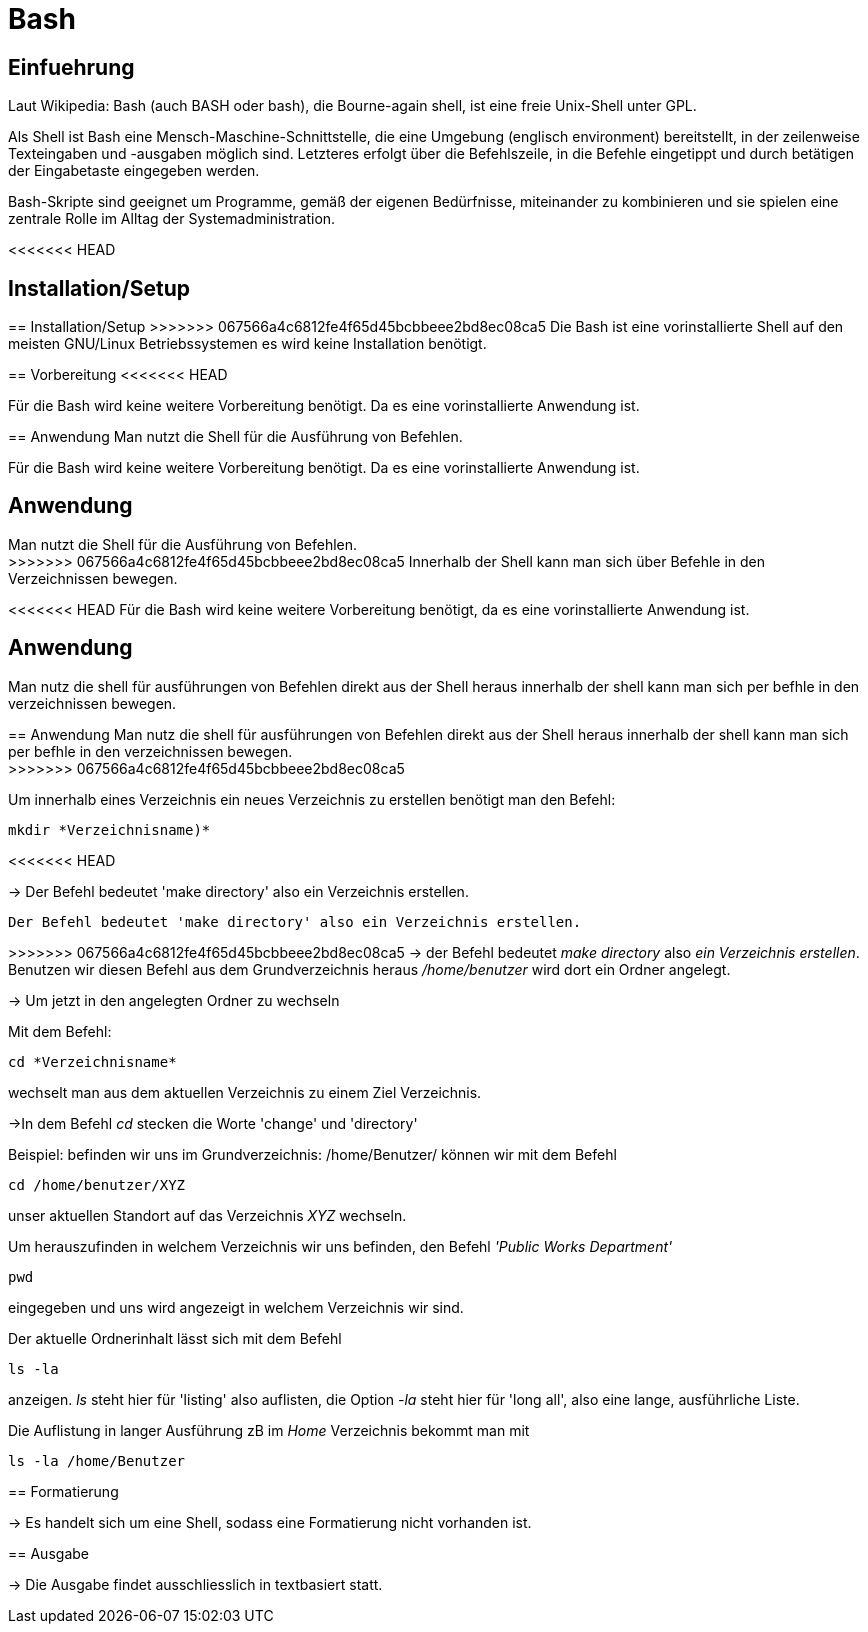 = Bash

== Einfuehrung

Laut Wikipedia:
Bash (auch BASH oder bash), die Bourne-again shell, ist eine freie Unix-Shell unter GPL.

Als Shell ist Bash eine Mensch-Maschine-Schnittstelle, die eine Umgebung (englisch environment) bereitstellt, in der zeilenweise Texteingaben und -ausgaben möglich sind. Letzteres erfolgt über die Befehlszeile, in die Befehle eingetippt und durch betätigen der Eingabetaste eingegeben werden. 

Bash-Skripte sind geeignet um Programme, gemäß der eigenen Bedürfnisse, miteinander zu kombinieren und sie spielen eine zentrale Rolle im Alltag der Systemadministration.


<<<<<<< HEAD

== Installation/Setup

=======
== Installation/Setup
>>>>>>> 067566a4c6812fe4f65d45bcbbeee2bd8ec08ca5
Die Bash ist eine vorinstallierte Shell auf den meisten GNU/Linux Betriebssystemen
es wird keine Installation benötigt.

== Vorbereitung
<<<<<<< HEAD

Für die Bash wird keine weitere Vorbereitung benötigt. Da es eine vorinstallierte Anwendung ist.

== Anwendung
Man nutzt die Shell für die Ausführung von Befehlen.
=======
Für die Bash wird keine weitere Vorbereitung benötigt. Da es eine vorinstallierte Anwendung ist.

== Anwendung
Man nutzt die Shell für die Ausführung von Befehlen. +
>>>>>>> 067566a4c6812fe4f65d45bcbbeee2bd8ec08ca5
Innerhalb der Shell kann man sich über Befehle in den Verzeichnissen bewegen.


<<<<<<< HEAD
Für die Bash wird keine weitere Vorbereitung benötigt, da es eine vorinstallierte Anwendung ist.

== Anwendung
Man nutz die shell für ausführungen von Befehlen direkt aus der Shell heraus
innerhalb der shell kann man sich per befhle in den verzeichnissen bewegen.
=======
== Anwendung
Man nutz die shell für ausführungen von Befehlen direkt aus der Shell heraus
innerhalb der shell kann man sich per befhle in den verzeichnissen bewegen. +
>>>>>>> 067566a4c6812fe4f65d45bcbbeee2bd8ec08ca5

[source,bash]
.Um innerhalb eines Verzeichnis ein neues Verzeichnis zu erstellen benötigt man den Befehl:
----
mkdir *Verzeichnisname)*
----
<<<<<<< HEAD

-> Der Befehl bedeutet 'make directory' also ein Verzeichnis erstellen.
=======
 Der Befehl bedeutet 'make directory' also ein Verzeichnis erstellen.
=======
>>>>>>> 067566a4c6812fe4f65d45bcbbeee2bd8ec08ca5
-> der Befehl bedeutet _make directory_ also _ein Verzeichnis erstellen_.
Benutzen wir diesen Befehl aus dem Grundverzeichnis heraus _/home/benutzer_ wird dort ein Ordner angelegt.
 
 
-> Um jetzt in den angelegten Ordner zu wechseln
[source,bash]
.Mit dem Befehl:
----
cd *Verzeichnisname*
----
wechselt man aus dem aktuellen Verzeichnis zu einem Ziel Verzeichnis.

->In dem Befehl __cd__ stecken die Worte 'change' und 'directory'








[source,bash]
.Beispiel: befinden wir uns im Grundverzeichnis: /home/Benutzer/ können wir mit dem Befehl
----
cd /home/benutzer/XYZ
----
unser aktuellen Standort auf das Verzeichnis _XYZ_ wechseln.

[source,bash]
.Um herauszufinden in welchem Verzeichnis wir uns befinden, den Befehl _'Public Works Department'_
----
pwd
----
eingegeben und uns wird angezeigt in welchem Verzeichnis wir sind.


[source,bash]
.Der aktuelle Ordnerinhalt lässt sich mit dem Befehl
----
ls -la
----
anzeigen. _ls_ steht hier für 'listing' also auflisten,
die Option _-la_ steht hier für 'long all', also eine lange, ausführliche Liste.


[source,bash]
.Die Auflistung in langer Ausführung zB im _Home_ Verzeichnis bekommt man mit
----
ls -la /home/Benutzer
----


== Formatierung

-> Es handelt sich um eine Shell, sodass eine Formatierung nicht vorhanden ist.

== Ausgabe

-> Die Ausgabe findet ausschliesslich in textbasiert statt.

